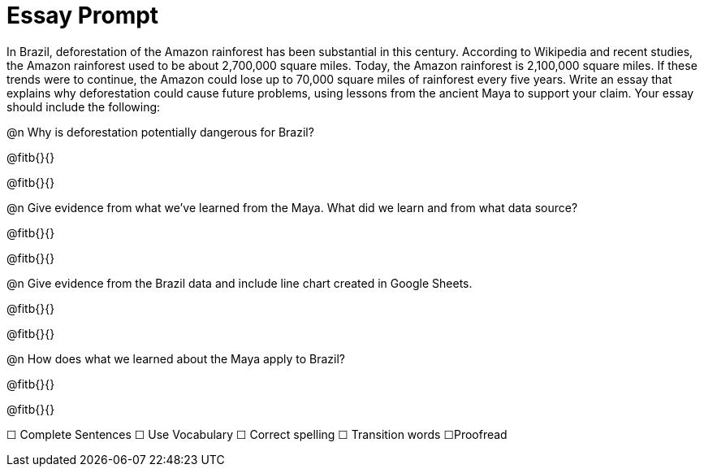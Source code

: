 = Essay Prompt

In Brazil, deforestation of the Amazon rainforest has been substantial in this century. According to Wikipedia and recent studies, the Amazon rainforest used to be about 2,700,000 square miles. Today, the Amazon rainforest is 2,100,000 square miles. If these trends were to continue, the Amazon could lose up to 70,000 square miles of rainforest every five years. Write an essay that explains why deforestation could cause future problems, using lessons from the ancient Maya to support your claim. Your essay should include the following: 

@n Why is deforestation potentially dangerous for Brazil?

@fitb{}{}

@fitb{}{}

@n Give evidence from what we’ve learned from the Maya. What did we learn and from what data source?

@fitb{}{}

@fitb{}{}

@n Give evidence from the Brazil data and include line chart created in Google Sheets. 

@fitb{}{}

@fitb{}{}

@n How does what we learned about the Maya apply to Brazil? 

@fitb{}{}

@fitb{}{}

☐ Complete Sentences   ☐ Use Vocabulary   ☐ Correct spelling      ☐ Transition words   ☐Proofread
